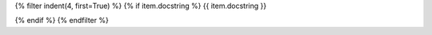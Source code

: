 .. tf:data_resource:: {{ module.name }}.{{ name }}

{% filter indent(4, first=True) %}
{% if item.docstring %}
{{ item.docstring }}

{% endif %}
{% endfilter %}
